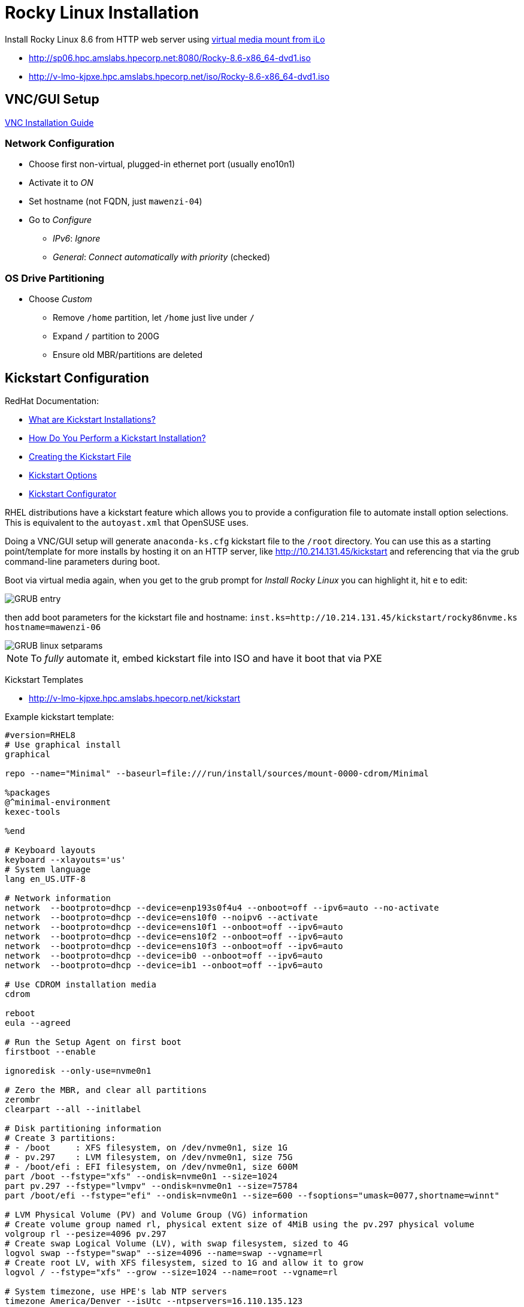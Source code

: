 = Rocky Linux Installation

:showtitle:
:toc: auto

Install Rocky Linux 8.6 from HTTP web server using xref:docs-site:learning:bmc-management/bmc-management.adoc#virtual-media-mount[virtual media mount from iLo]

* http://sp06.hpc.amslabs.hpecorp.net:8080/Rocky-8.6-x86_64-dvd1.iso
* http://v-lmo-kjpxe.hpc.amslabs.hpecorp.net/iso/Rocky-8.6-x86_64-dvd1.iso

== VNC/GUI Setup

https://access.redhat.com/documentation/en-us/red_hat_enterprise_linux/6/html/installation_guide/vncwhitepaperadded[VNC Installation Guide]

=== Network Configuration
 
* Choose first non-virtual, plugged-in ethernet port (usually eno10n1)
* Activate it to _ON_
* Set hostname (not FQDN, just `mawenzi-04`)
* Go to _Configure_
** _IPv6_: _Ignore_
** _General_: _Connect automatically with priority_ (checked)

=== OS Drive Partitioning

* Choose _Custom_
** Remove `/home` partition, let `/home` just live under `/`
** Expand `/` partition to 200G
** Ensure old MBR/partitions are deleted

== Kickstart Configuration

RedHat Documentation:

* https://access.redhat.com/documentation/en-us/red_hat_enterprise_linux/6/html/installation_guide/s1-kickstart2-file[What are Kickstart Installations?]
* https://access.redhat.com/documentation/en-us/red_hat_enterprise_linux/6/html/installation_guide/s1-kickstart2-howuse[How Do You Perform a Kickstart Installation?]
* https://access.redhat.com/documentation/en-us/red_hat_enterprise_linux/6/html/installation_guide/s1-kickstart2-file[Creating the Kickstart File]
* https://access.redhat.com/documentation/en-us/red_hat_enterprise_linux/6/html/installation_guide/s1-kickstart2-options[Kickstart Options]
* https://access.redhat.com/documentation/en-us/red_hat_enterprise_linux/6/html/installation_guide/ch-redhat-config-kickstart[Kickstart Configurator]

RHEL distributions have a kickstart feature which allows you to provide a configuration file to automate install option selections.
This is equivalent to the `autoyast.xml` that OpenSUSE uses.

Doing a VNC/GUI setup will generate `anaconda-ks.cfg` kickstart file to the `/root` directory.
You can use this as a starting point/template for more installs by hosting it on an HTTP server, like http://10.214.131.45/kickstart and referencing that via the grub command-line parameters during boot.

Boot via virtual media again, when you get to the grub prompt for _Install Rocky Linux_ you can highlight it, hit `e` to edit:

image::docs-site:learning:image$linux/grub_entry_rocky.png[GRUB entry]

then add boot parameters for the kickstart file and hostname: `inst.ks=http://10.214.131.45/kickstart/rocky86nvme.ks hostname=mawenzi-06`

image::docs-site:learning:image$linux/linux_setparams.png[GRUB linux setparams]

NOTE: To _fully_ automate it, embed kickstart file into ISO and have it boot that via PXE

Kickstart Templates

* http://v-lmo-kjpxe.hpc.amslabs.hpecorp.net/kickstart

Example kickstart template:

----
#version=RHEL8
# Use graphical install
graphical

repo --name="Minimal" --baseurl=file:///run/install/sources/mount-0000-cdrom/Minimal

%packages
@^minimal-environment
kexec-tools

%end

# Keyboard layouts
keyboard --xlayouts='us'
# System language
lang en_US.UTF-8

# Network information
network  --bootproto=dhcp --device=enp193s0f4u4 --onboot=off --ipv6=auto --no-activate
network  --bootproto=dhcp --device=ens10f0 --noipv6 --activate
network  --bootproto=dhcp --device=ens10f1 --onboot=off --ipv6=auto
network  --bootproto=dhcp --device=ens10f2 --onboot=off --ipv6=auto
network  --bootproto=dhcp --device=ens10f3 --onboot=off --ipv6=auto
network  --bootproto=dhcp --device=ib0 --onboot=off --ipv6=auto
network  --bootproto=dhcp --device=ib1 --onboot=off --ipv6=auto

# Use CDROM installation media
cdrom

reboot
eula --agreed

# Run the Setup Agent on first boot
firstboot --enable

ignoredisk --only-use=nvme0n1

# Zero the MBR, and clear all partitions
zerombr
clearpart --all --initlabel

# Disk partitioning information
# Create 3 partitions:
# - /boot     : XFS filesystem, on /dev/nvme0n1, size 1G
# - pv.297    : LVM filesystem, on /dev/nvme0n1, size 75G
# - /boot/efi : EFI filesystem, on /dev/nvme0n1, size 600M
part /boot --fstype="xfs" --ondisk=nvme0n1 --size=1024
part pv.297 --fstype="lvmpv" --ondisk=nvme0n1 --size=75784
part /boot/efi --fstype="efi" --ondisk=nvme0n1 --size=600 --fsoptions="umask=0077,shortname=winnt"

# LVM Physical Volume (PV) and Volume Group (VG) information
# Create volume group named rl, physical extent size of 4MiB using the pv.297 physical volume
volgroup rl --pesize=4096 pv.297
# Create swap Logical Volume (LV), with swap filesystem, sized to 4G
logvol swap --fstype="swap" --size=4096 --name=swap --vgname=rl
# Create root LV, with XFS filesystem, sized to 1G and allow it to grow
logvol / --fstype="xfs" --grow --size=1024 --name=root --vgname=rl

# System timezone, use HPE's lab NTP servers
timezone America/Denver --isUtc --ntpservers=16.110.135.123

# Root password
rootpw --iscrypted $6$8ECDqlb/TngydIOy$OXaf2ohWd8V9ze0JqNA04UPSzBCk2d0EZ/VJ9Bw5xpSQD26J1FizadA7G3wrAt0Jlf50G7V3tP1p73yAeOMRX1

# Enable RedHat kernel dump
%addon com_redhat_kdump --enable --reserve-mb='auto'

%end

%anaconda
pwpolicy root --minlen=6 --minquality=1 --notstrict --nochanges --notempty
pwpolicy user --minlen=6 --minquality=1 --notstrict --nochanges --emptyok
pwpolicy luks --minlen=6 --minquality=1 --notstrict --nochanges --notempty
%end
----

Once you've saved the configuration and continued booting via `Ctrl + x`,
you should see the installation screen:

image::docs-site:learning:image$linux/rocky_install_screen.png[Rocky install screen]

Kickstart just gets you a running OS, then you can use Ansible for further configuration like secrets, environment variables,
services, etc.

Ansible, Puppet, etc are usually post-OS install tools.

== Logical Volume Manager (LVM)

=== Show Physical Volumes

* `pvdisplay`
* `pvs`

=== Show Volume Groups

* `vgdisplay`

=== Extending a Logical Volume

If you need more space for `/`, create a new partition (`/dev/sda4`) and use `pvcreate` to create another physical volume. Then you can add that new physical volume to the logical volume for root `/`.

== Disable Firewall

Disable `firewalld`

[,bash]
----
systemctl stop firewalld
systemctl disable firewalld
----

Disable `selinux`

[,bash]
----
setenforce 0
----

== DNF Proxy Configuration

[,bash]
----
cat >> /etc/dnf/dnf.conf << EOF
[main]
gpgcheck=0
installonly_limit=3
clean_requirements_on_remove=True
best=True
skip_if_unavailable=False
proxy=http://proxy.houston.hpecorp.net:8080
EOF
----

== Proxy Environment

[,bash]
----
cat >> /etc/environment << EOF
#Proxies for LR1
http_proxy="http://proxy.houston.hpecorp.net:8080/"
https_proxy="http://proxy.houston.hpecorp.net:8080/"
ftp_proxy="http://proxy.houston.hpecorp.net:8080/"
EOF
----
